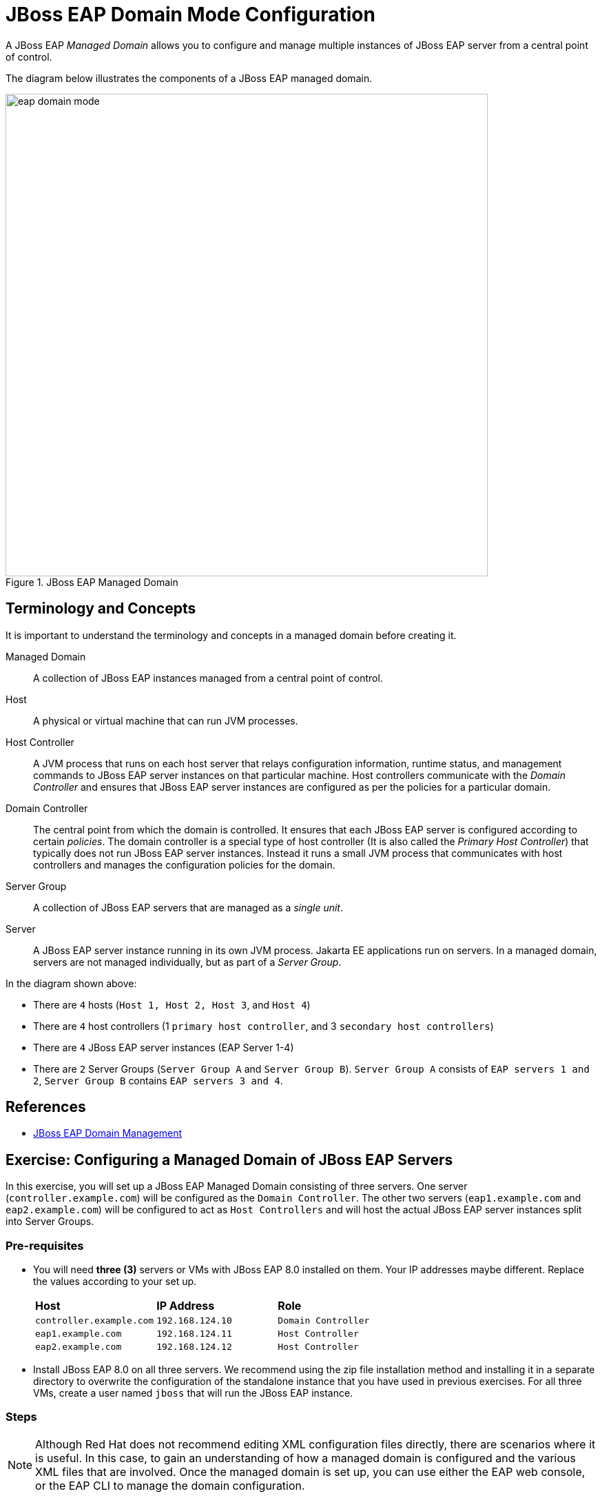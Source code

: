 = JBoss EAP Domain Mode Configuration

A JBoss EAP _Managed Domain_ allows you to configure and manage multiple instances of JBoss EAP server from a central point of control.

The diagram below illustrates the components of a JBoss EAP managed domain.

image::eap-domain-mode.png[title=JBoss EAP Managed Domain,width=700]

== Terminology and Concepts

It is important to understand the terminology and concepts in a managed domain before creating it.

[unordered.stack]
Managed Domain:: A collection of JBoss EAP instances managed from a central point of control.
Host:: A physical or virtual machine that can run JVM processes.
Host Controller:: A JVM process that runs on each host server that relays configuration information, runtime status, and management commands to JBoss EAP server instances on that particular machine. Host controllers communicate with the _Domain Controller_ and ensures that JBoss EAP server instances are configured as per the policies for a particular domain.
Domain Controller:: The central point from which the domain is controlled. It ensures that each JBoss EAP server is configured according to certain _policies_. The domain controller is a special type of host controller (It is also called the _Primary Host Controller_) that typically does not run JBoss EAP server instances. Instead it runs a small JVM process that communicates with host controllers and manages the configuration policies for the domain.
Server Group:: A collection of JBoss EAP servers that are managed as a _single unit_.
Server:: A JBoss EAP server instance running in its own JVM process. Jakarta EE applications run on servers. In a managed domain, servers are not managed individually, but as part of a _Server Group_.

In the diagram shown above:

* There are `4` hosts (`Host 1, Host 2, Host 3`, and `Host 4`)
* There are `4` host controllers (1 `primary host controller`, and 3 `secondary host controllers`)
* There are `4` JBoss EAP server instances (EAP Server 1-4)
* There are `2` Server Groups (`Server Group A` and `Server Group B`). `Server Group A` consists of `EAP servers 1 and 2`, `Server Group B` contains `EAP servers 3 and 4`.

== References

* https://access.redhat.com/documentation/en-us/red_hat_jboss_enterprise_application_platform/7.4/html/configuration_guide/domain_management[JBoss EAP Domain Management]

== Exercise: Configuring a Managed Domain of JBoss EAP Servers

In this exercise, you will set up a JBoss EAP Managed Domain consisting of three servers. One server (`controller.example.com`) will be configured as the `Domain Controller`. The other two servers (`eap1.example.com` and `eap2.example.com`) will be configured to act as `Host Controllers` and will host the actual JBoss EAP server instances split into Server Groups.

=== Pre-requisites

* You will need *three (3)* servers or VMs with JBoss EAP 8.0 installed on them. Your IP addresses maybe different. Replace the values according to your set up.
+
[cols="1,1,1"]
|===
|*Host*|*IP Address*|*Role*
|`controller.example.com`
|`192.168.124.10`
|`Domain Controller`

|`eap1.example.com`
|`192.168.124.11`
|`Host Controller`

|`eap2.example.com`
|`192.168.124.12`
|`Host Controller`
|===

* Install JBoss EAP 8.0 on all three servers. We recommend using the zip file installation method and installing it in a separate directory to overwrite the configuration of the standalone instance that you have used in previous exercises. For all three VMs, create a user named `jboss` that will run the JBoss EAP instance.

=== Steps

NOTE: Although Red Hat does not recommend editing XML configuration files directly, there are scenarios where it is useful. In this case, to gain an understanding of how a managed domain is configured and the various XML files that are involved. Once the managed domain is set up, you can use either the EAP web console, or the EAP CLI to manage the domain configuration.

. Log in to the VM that you will configure as the `Domain Controller` (*controller*). Log in as the `jboss` user to run the JBoss EAP instance.

. Create the domain administrator management account (`eap-domain-admin`) using the `add-user.sh` script in the $EAP_HOME/bin folder.
+
```bash
$ ./add-user.sh -m -u eap-domain-admin -p redhat123
```

. Inspect the default `EAP_HOME/domain/configuration/domain.xml` file. There are 2 `Server Groups` defined in the domai (`main-server-group` and `other-server-group`).
+
[source,xml]
----
<server-groups>
        <server-group name="main-server-group" profile="full">
            <jvm name="default">
                <heap size="1000m" max-size="1000m"/>
            </jvm>
            <socket-binding-group ref="full-sockets"/>
        </server-group>
        <server-group name="other-server-group" profile="full-ha">
            <jvm name="default">
                <heap size="1000m" max-size="1000m"/>
            </jvm>
            <socket-binding-group ref="full-ha-sockets"/>
        </server-group>
</server-groups>
----

. Inspect the default `EAP_HOME/domain/configuration/host-primary.xml` file. This file configures the host as the primary controller (Domain Controller). There are no server definitions in this file. You will configure the `eap1` and `eap2` VMs as host controllers and configure them to point to the domain controller in the next steps. The actual JBoss EAP server instances hosting applications will run on the `eap1` and `eap2` VMs.
+
[source,xml]
----
<domain-controller>
    <local/>
</domain-controller>
----

. Start the domain controller on the `controller` VM.
+
```bash
$ cd $EAP_HOME/bin
$ ./domain.sh --host-config=host-primary.xml -b 192.168.124.10 -bmanagement 192.168.124.10
==========================================
  JBoss Bootstrap Environment
  JBOSS_HOME: /home/jboss/jboss-eap-8.0
  JAVA: java
  JAVA_OPTS: -Xms64m -Xmx512m...
===========================================
...
18:41:56,427 INFO  [org.jboss.as.process.Host Controller.status] (main) WFLYPC0018: Starting process 'Host Controller'
...
[Host Controller] 18:41:58,660 INFO  [org.jboss.as] (MSC service thread 1-2) WFLYSRV0049: JBoss EAP 8.0.0.GA (WildFly Core 21.0.5.Final-redhat-00001) starting
...
management interface listening on http://192.168.124.10:9990/management 
[Host Controller] 18:42:05,421 INFO  [org.jboss.as] (Controller Boot Thread) WFLYSRV0053: Admin console listening on http://192.168.124.10:9990 and https://192.168.124.10:-1
[Host Controller] 18:42:05,522 INFO  [org.jboss.as] (Controller Boot Thread) WFLYSRV0025: JBoss EAP 8.0.0.GA (WildFly Core 21.0.5.Final-redhat-00001) (Host Controller) started in 8951ms - Started 71 of 71 services (14 services are lazy, passive or on-demand) - Host Controller configuration files in use: domain.xml, host-primary.xml
```
+
Since the secondary host controllers need to communicate with the domain controller to fetch configuration information, you need to start the primary controller to bind to the IP address of the `controller` VM rather than `localhost`. 
+
NOTE: If you do not pass a `--host-config` argument to the `domain.sh` script, it will read the `EAP_HOME/domain/configuration/host.xml` configuration file by default. Similarly, if you do not pass a `-b` flag with a valid IP address for the VM, it will start and bind to `localhost`.

. Log in to the `eap1` VM as the `jboss` user. Inspect the `EAP_HOME/domain/configuration/host-secondary.xml` file. Notice that there are two servers declared. `server-one` belongs to the `main-server-group`, and `server-two` belongs to the `other-server-group`.
+
[source,xml]
----
<servers>
    <server name="server-one" group="main-server-group"/>
    <server name="server-two" group="other-server-group">
        <socket-bindings port-offset="150"/>
    </server>
 </servers>
----
+
NOTE: `server-two` needs to run on a different port to avoid port clashes. In the default configuration, it runs on an offset of `150`. So `server-one` will run on port `8080` (the base port), while `server-two` will run on port `8230` (8080+150).

. Before you start the host controller process on `eap1`, you need to configure a couple of items to ensure that the host controller on `eap1` can communicate with the domain controller running on the `controller` VM. First, add the following `authentication-client` element in the `host-secondary.xml` file on `eap1`. Add this block after the *subsystem xmlns="urn:wildfly:elytron:18.0"* and before the *<providers>* element.
+
[source,xml]
----
...
<subsystem xmlns="urn:jboss:domain:core-management:1.0"/>
<subsystem xmlns="urn:wildfly:elytron:18.0" final-providers="combined-providers" disallowed-providers="OracleUcrypto">
<authentication-client>
  <authentication-configuration name="eap1-hc-auth" authentication-name="eap-domain-admin" realm="ManagementRealm" sasl-mechanism-selector="DIGEST-MD5">
    <credential-reference clear-text="redhat123"/>
  </authentication-configuration>
  <authentication-context name="eap1-hc-auth-context">
    <match-rule authentication-configuration="eap1-hc-auth"/>
  </authentication-context>
</authentication-client>
...
----
+
This XML snippet configured an authentication context for the host controller on `eap1` to communicate with the domain controller using the management user `eap-domain-admin` you created earlier on the `controller` VM. Ensure the that the `authentication-name` and `clear-text` values match the username and password of the management user.

. Reference the `authentication-context` in the `domain-controller` element. Notice that, where you added `local` to the domain controller configuration on the `controller` VM, on `eap1` you add a `remote` element and refer to the authentication context you created earlier. Observe the placeholder variables in the `static-discovery` element for the `host`, `protocol`, and `port`. You will pass the IP address of the domain controller as command line flags to the `domain.sh` script.
+
[source,xml]
----
<domain-controller>
  <remote authentication-context="eap1-hc-auth-context">
    <discovery-options>
      <static-discovery name="primary" protocol="${jboss.domain.primary.protocol:remote+http}" host="${jboss.domain.primary.address}" port="${jboss.domain.primary.port:9990}"/>
    </discovery-options>
  </remote>
</domain-controller>
----

. On RHEL 9 VMs, for security reasons, only a limited number of ports are opened for access from external users. You need to open port `9990` on the `controller` VM to allow the host controllers to connect. First, verify that port 9990 is not open as the `root` user.
+
```bash
[root@controller ~]# firewall-cmd --list-all
public (active)
...
  interfaces: enp1s0
  sources: 
  services: cockpit dhcpv6-client ssh
  ports: 
  protocols: 
...
```

. Open the `TCP` port `9990` as the `root` user.
+
```bash
[root@controller ~]# firewall-cmd --permanent --add-port=9990/tcp
success
[root@controller ~]# firewall-cmd --reload
success
```

. Verify that port 9990 is open.
+
```bash
[root@controller ~]# firewall-cmd --list-all
public (active)
...
  interfaces: enp1s0
  sources: 
  services: cockpit dhcpv6-client ssh
  ports: 9990/tcp
  protocols:
...
```
+
WARNING: Failure to configure the firewall properly will result in failures during host controller start up.

. You can now start the host controller on `eap1` as the `jboss` user.
+
```bash
[jboss@eap1 bin]$ ./domain.sh --host-config=host-secondary.xml -Djboss.host.name=eap1 -Djboss.domain.primary.address=192.168.124.10 -b 192.168.124.11 -bmanagement 192.168.124.11
...
[Host Controller] 19:41:42,928 INFO  [org.jboss.as.host.controller] (Controller Boot Thread) WFLYHC0148: Connected to the domain controller at remote+http://192.168.124.10:9990
[Host Controller] 19:41:43,081 INFO  [org.jboss.as.host.controller] (Controller Boot Thread) WFLYHC0023: Starting server server-one
19:41:43,406 INFO  [org.jboss.as.process.Server:server-one.status] (ProcessController-threads - 4) WFLYPC0018: Starting process 'Server:server-one'
...
19:41:47,408 INFO  [org.jboss.as.process.Server:server-two.status] (ProcessController-threads - 4) WFLYPC0018: Starting process 'Server:server-two'
[Host Controller] 19:41:54,498 INFO  [org.jboss.as.host.controller] (management task-1) WFLYHC0021: Server [Server:server-two] connected using connection [Channel ID 65dd20f9 (inbound) of Remoting connection 45170f14 to eap1.example.com/192.168.124.11:36742 of endpoint "eap1:MANAGEMENT" <39d6674b>]
[Host Controller] 19:41:54,597 INFO  [org.jboss.as.host.controller] (server-registration-threads - 1) WFLYHC0020: Registering server server-two
...
[Host Controller] 19:41:54,638 INFO  [org.jboss.as] (Controller Boot Thread) WFLYSRV0025: JBoss EAP 8.0.0.GA (WildFly Core 21.0.5.Final-redhat-00001) (Host Controller) started in 19245ms - Started 71 of 72 services (15 services are lazy, passive or on-demand) - Host Controller configuration file in use: host-secondary.xml
```
+
NOTE: Pass the IP address of the `controller` VM to `-Djboss.domain.primary.address` flag. Pass the IP address of the `eap1` VM to the `-b` and `-bmanagement` flags. You must also pass a unique host name to the `-Djboss.host.name` flag.
+
NOTE: If the firewall on the `controller` VM is not configured correctly, or if there is a network connectivity issue between the domain controller and host controller, you will see errors like the following:
[Host Controller] Caused by: java.net.ConnectException: WFLYPRT0053: Could not connect to remote+http://192.168.124.10:9990. The connection failed
...
[Host Controller] Caused by: java.net.NoRouteToHostException: No route to host

. Switch to the terminal window on the `controller` VM and confirm you see the following, indicating that the domain controller has registered the host controller on `eap1` successfully:
+
```text
... WFLYHC0019: Registered remote secondary host "eap1", JBoss JBoss EAP 8.0.0.GA (WildFly 21.0.5.Final-redhat-00001)
```

. Log in to the `eap2` VM as the `jboss` user. Inspect the EAP_HOME/domain/configuration/host-secondary.xml file. Edit the `servers` section, and rename the existing server configuration under it as per the following:
+
[source,xml]
----
<servers>
  <server name="server-three" group="main-server-group"/>
    <server name="server-four" group="other-server-group">
      <socket-bindings port-offset="150"/>
    </server>
</servers>
----
+
`server-three` belongs to the `main-server-group`, and `server-two` belongs to the `other-server-group`. Similar to the configuration on `eap1`, `server-four` runs with a port offset of *150*.

.  Add the following `authentication-client` element in the `host-secondary.xml` file on `eap2`.
+
[source,xml]
----
...
<subsystem xmlns="urn:jboss:domain:core-management:1.0"/>
<subsystem xmlns="urn:wildfly:elytron:18.0" final-providers="combined-providers" disallowed-providers="OracleUcrypto">
<authentication-client>
  <authentication-configuration name="eap2-hc-auth" authentication-name="eap-domain-admin" realm="ManagementRealm" sasl-mechanism-selector="DIGEST-MD5">
    <credential-reference clear-text="redhat123"/>
  </authentication-configuration>
  <authentication-context name="eap2-hc-auth-context">
    <match-rule authentication-configuration="eap2-hc-auth"/>
  </authentication-context>
</authentication-client>
...
----
+
This XML snippet configured an authentication context for the host controller on `eap2` to communicate with the domain controller using the management user `eap-domain-admin` you created earlier on the `controller` VM. Ensure the that the `authentication-name` and `clear-text` values match the username and password of the management user.

. Reference the `authentication-context` in the `domain-controller` element.
+
[source,xml]
----
<domain-controller>
  <remote authentication-context="eap2-hc-auth-context">
    <discovery-options>
      <static-discovery name="primary" protocol="${jboss.domain.primary.protocol:remote+http}" host="${jboss.domain.primary.address}" port="${jboss.domain.primary.port:9990}"/>
    </discovery-options>
  </remote>
</domain-controller>
----

. Start the host controller on `eap2` as the `jboss` user.
+
```bash
[jboss@eap2 bin]$ ./domain.sh --host-config=host-secondary.xml -Djboss.host.name=eap2 -Djboss.domain.primary.address=192.168.124.10 -b 192.168.124.12 -bmanagement 192.168.124.12
...
08:55:12,128 INFO  [org.jboss.as.process.Host Controller.status] (main) WFLYPC0018: Starting process 'Host Controller'
[Host Controller] 08:55:13,429 INFO  [org.jboss.as] (MSC service thread 1-2) WFLYSRV0049: JBoss EAP 8.0.0.GA (WildFly Core 21.0.5.Final-redhat-00001) starting
...
[Host Controller] 08:55:19,640 INFO  [org.jboss.as.host.controller] (Controller Boot Thread) WFLYHC0148: Connected to the domain controller at remote+http://192.168.124.10:9990
[Host Controller] 08:55:19,795 INFO  [org.jboss.as.host.controller] (Controller Boot Thread) WFLYHC0023: Starting server server-three
08:55:20,117 INFO  [org.jboss.as.process.Server:server-three.status] (ProcessController-threads - 3) WFLYPC0018: Starting process 'Server:server-three'
...
08:55:23,968 INFO  [org.jboss.as.process.Server:server-four.status] (ProcessController-threads - 3) WFLYPC0018: Starting process 'Server:server-four'
...
[Host Controller] 08:55:30,618 INFO  [org.jboss.as] (Controller Boot Thread) WFLYSRV0062: Http management interface listening on http://192.168.124.12:9990/management and https://192.168.124.12:-1/management
...
[Host Controller] 08:55:30,625 INFO  [org.jboss.as] (Controller Boot Thread) WFLYSRV0025: JBoss EAP 8.0.0.GA (WildFly Core 21.0.5.Final-redhat-00001) (Host Controller) started in 18373ms - Started 71 of 72 services (15 services are lazy, passive or on-demand) - Host Controller configuration file in use: host-secondary.xml
```
+
NOTE: Pass the IP address of the `controller` VM to `-Djboss.domain.primary.address` flag. Pass the IP address of the `eap2` VM to the `-b` and `-bmanagement` flags. You must also pass a unique host name to the `-Djboss.host.name` flag.

. Observe the terminal windows where you started the domain controller on `controller` VM and verify that the host controller on `eap2` has been registered.
+
```
...
[Host Controller] 08:35:34,792 INFO  [org.jboss.as] (Controller Boot Thread) WFLYSRV0025: JBoss EAP 8.0.0.GA (WildFly Core 21.0.5.Final-redhat-00001) (Host Controller) started in 9543ms - Started 71 of 71 services (14 services are lazy, passive or on-demand) - Host Controller configuration files in use: domain.xml, host-primary.xml
[Host Controller] 08:41:09,523 INFO  [org.jboss.as.domain.controller] (Host Controller Service Threads - 22) WFLYHC0019: Registered remote secondary host "eap1", JBoss JBoss EAP 8.0.0.GA (WildFly 21.0.5.Final-redhat-00001)
[Host Controller] 08:55:19,633 INFO  [org.jboss.as.domain.controller] (Host Controller Service Threads - 22) WFLYHC0019: Registered remote secondary host "eap2", JBoss JBoss EAP 8.0.0.GA (WildFly 21.0.5.Final-redhat-00001)
```

. Your managed domain is configured and started. Login to web console to view and manage the domain configuration. Navigate to http://<controller_ip_address>:9990 and log in as the `eap-domain-admin` user with password `redhat123`.

. Click on `Runtime > Topology` to see the topology of your managed domain.
+
image::1-eap-domain-topology.png[title=Managed Domain Topology]

. Click on `Hosts` in the `Browse By` column to view the hosts and the servers running on them.
+
image::2-hosts-view.png[title=Hosts View]

. Similarly, click on `Server Groups` to view the server groups and the servers that are part of them.
+
image::3-sg-view.png[title=Server Groups View]

. You can click on any of the servers in the `Server Groups` view, and manage their lifecycle (start, stop, restart).
+
image::4-server-lifecycle.png[title=Manage Server Lifecycle]

. (Optional step) You can also update and apply patches to the JBoss EAP servers running on the hosts. In the top navigation bar of the EAP web console, click on `Update Manager > eap1 > Updates`. Click on the `Installation update methods` drop-down and select `Online updates` to check if any updates are available. If updates are available, apply them and the server instances will be restarted after the update.
+
image::5-update-manager.png[title=Update Manager in Domain Mode]

You have successfully set up an EAP managed domain. In the next section, you will learn how to deploy applications to the server groups in a managed domain.